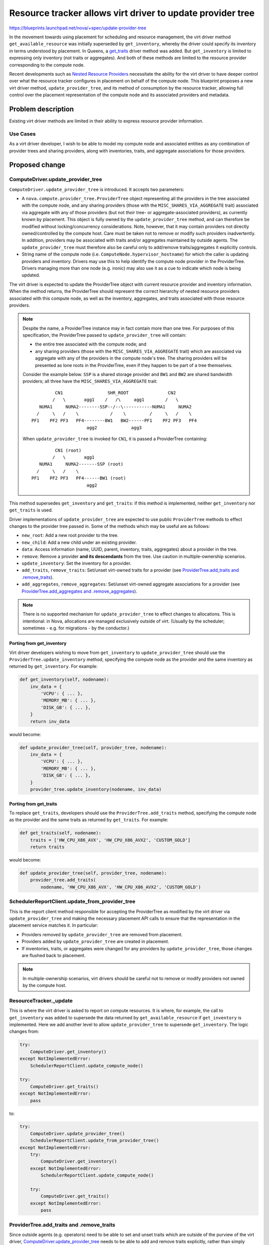 ..
 This work is licensed under a Creative Commons Attribution 3.0 Unported
 License.

 http://creativecommons.org/licenses/by/3.0/legalcode

===========================================================
Resource tracker allows virt driver to update provider tree
===========================================================

https://blueprints.launchpad.net/nova/+spec/update-provider-tree

In the movement towards using placement for scheduling and resource management,
the virt driver method ``get_available_resource`` was initially superseded by
``get_inventory``, whereby the driver could specify its inventory in terms
understood by placement. In Queens, a `get_traits`_ driver method was added.
But ``get_inventory`` is limited to expressing only inventory (not traits or
aggregates).  And both of these methods are limited to the resource provider
corresponding to the compute node.

Recent developments such as `Nested Resource Providers`_ necessitate the
ability for the virt driver to have deeper control over what the resource
tracker configures in placement on behalf of the compute node.  This blueprint
proposes a new virt driver method, ``update_provider_tree``, and its method of
consumption by the resource tracker, allowing full control over the placement
representation of the compute node and its associated providers and metadata.

Problem description
===================
Existing virt driver methods are limited in their ability to express resource
provider information.

Use Cases
---------
As a virt driver developer, I wish to be able to model my compute node and
associated entities as any combination of provider trees and sharing providers,
along with inventories, traits, and aggregate associations for those providers.

Proposed change
===============

ComputeDriver.update_provider_tree
----------------------------------
``ComputeDriver.update_provider_tree`` is introduced.  It accepts two
parameters:

* A ``nova.compute.provider_tree.ProviderTree`` object representing all the
  providers in the tree associated with the compute node, and any sharing
  providers (those with the ``MISC_SHARES_VIA_AGGREGATE`` trait) associated via
  aggregate with any of those providers (but not *their* tree- or
  aggregate-associated providers), as currently known by placement.  This
  object is fully owned by the ``update_provider_tree`` method, and can
  therefore be modified without locking/concurrency considerations.  Note,
  however, that it may contain providers not directly owned/controlled by the
  compute host.  Care must be taken not to remove or modify such providers
  inadvertently.  In addition, providers may be associated with traits and/or
  aggregates maintained by outside agents.  The ``update_provider_tree`` must
  therefore also be careful only to add/remove traits/aggregates it explicitly
  controls.
* String name of the compute node (i.e. ``ComputeNode.hypervisor_hostname``)
  for which the caller is updating providers and inventory.  Drivers may use
  this to help identify the compute node provider in the ProviderTree.  Drivers
  managing more than one node (e.g. ironic) may also use it as a cue to
  indicate which node is being updated.

The virt driver is expected to update the ProviderTree object with current
resource provider and inventory information. When the method returns, the
ProviderTree should represent the correct hierarchy of nested resource
providers associated with this compute node, as well as the inventory,
aggregates, and traits associated with those resource providers.

.. note:: Despite the name, a ProviderTree instance may in fact contain more
          than one tree.  For purposes of this specification, the ProviderTree
          passed to ``update_provider_tree`` will contain:

          * the entire tree associated with the compute node; and
          * any sharing providers (those with the ``MISC_SHARES_VIA_AGGREGATE``
            trait) which are associated via aggregate with any of the providers
            in the compute node's tree.  The sharing providers will be
            presented as lone roots in the ProviderTree, even if they happen to
            be part of a tree themselves.

          Consider the example below.  ``SSP`` is a shared storage provider and
          ``BW1`` and ``BW2`` are shared bandwidth providers; all three have
          the ``MISC_SHARES_VIA_AGGREGATE`` trait::

                     CN1                 SHR_ROOT               CN2
                    /   \       agg1    /   /\     agg1        /   \
               NUMA1     NUMA2--------SSP--/--\-----------NUMA1     NUMA2
              /     \   /    \            /    \         /     \   /    \
            PF1    PF2 PF3   PF4--------BW1   BW2------PF1    PF2 PF3   PF4
                                 agg2             agg3

          When ``update_provider_tree`` is invoked for ``CN1``, it is passed a
          ProviderTree containing::

                     CN1 (root)
                    /   \       agg1
               NUMA1     NUMA2-------SSP (root)
              /     \   /    \
            PF1    PF2 PF3   PF4------BW1 (root)
                                 agg2

This method supersedes ``get_inventory`` and ``get_traits``: if this method is
implemented, neither ``get_inventory`` nor ``get_traits`` is used.

Driver implementations of ``update_provider_tree`` are expected to use public
``ProviderTree`` methods to effect changes to the provider tree passed in.
Some of the methods which may be useful are as follows:

* ``new_root``: Add a new root provider to the tree.
* ``new_child``: Add a new child under an existing provider.
* ``data``: Access information (name, UUID, parent, inventory, traits,
  aggregates) about a provider in the tree.
* ``remove``: Remove a provider **and its descendants** from the tree.  Use
  caution in multiple-ownership scenarios.
* ``update_inventory``: Set the inventory for a provider.
* ``add_traits``, ``remove_traits``: Set/unset virt-owned traits for a provider
  (see `ProviderTree.add_traits and .remove_traits`_).
* ``add_aggregates``, ``remove_aggregates``: Set/unset virt-owned aggregate
  associations for a provider (see `ProviderTree.add_aggregates and
  .remove_aggregates`_).

.. note:: There is no supported mechanism for ``update_provider_tree`` to
          effect changes to allocations.  This is intentional: in Nova,
          allocations are managed exclusively outside of virt. (Usually by the
          scheduler; sometimes - e.g. for migrations - by the conductor.)

Porting from get_inventory
~~~~~~~~~~~~~~~~~~~~~~~~~~
Virt driver developers wishing to move from ``get_inventory`` to
``update_provider_tree`` should use the ``ProviderTree.update_inventory``
method, specifying the compute node as the provider and the same inventory as
returned by ``get_inventory``.  For example:

.. code::

  def get_inventory(self, nodename):
      inv_data = {
          'VCPU': { ... },
          'MEMORY_MB': { ... },
          'DISK_GB': { ... },
      }
      return inv_data

would become:

.. code::

  def update_provider_tree(self, provider_tree, nodename):
      inv_data = {
          'VCPU': { ... },
          'MEMORY_MB': { ... },
          'DISK_GB': { ... },
      }
      provider_tree.update_inventory(nodename, inv_data)

Porting from get_traits
~~~~~~~~~~~~~~~~~~~~~~~
To replace ``get_traits``, developers should use the
``ProviderTree.add_traits`` method, specifying the compute node as the
provider and the same traits as returned by ``get_traits``.  For example:

.. code::

  def get_traits(self, nodename):
      traits = ['HW_CPU_X86_AVX', 'HW_CPU_X86_AVX2', 'CUSTOM_GOLD']
      return traits

would become:

.. code::

  def update_provider_tree(self, provider_tree, nodename):
      provider_tree.add_traits(
          nodename, 'HW_CPU_X86_AVX', 'HW_CPU_X86_AVX2', 'CUSTOM_GOLD')

SchedulerReportClient.update_from_provider_tree
-----------------------------------------------
This is the report client method responsible for accepting the ProviderTree
as modified by the virt driver via ``update_provider_tree`` and making the
necessary placement API calls to ensure that the representation in the
placement service matches it.  In particular:

* Providers removed by ``update_provider_tree`` are removed from placement.
* Providers added by ``update_provider_tree`` are created in placement.
* If inventories, traits, or aggregates were changed for any providers by
  ``update_provider_tree``, those changes are flushed back to placement.

.. note:: In multiple-ownership scenarios, virt drivers should be careful not
          to remove or modify providers not owned by the compute host.

ResourceTracker._update
-----------------------
This is where the virt driver is asked to report on compute resources.  It is
where, for example, the call to ``get_inventory`` was added to supersede the
data returned by ``get_available_resource`` if ``get_inventory`` is
implemented.  Here we add another level to allow ``update_provider_tree`` to
supersede ``get_inventory``.  The logic changes from:

.. code::

  try:
      ComputeDriver.get_inventory()
  except NotImplementedError:
      SchedulerReportClient.update_compute_node()

  try:
      ComputeDriver.get_traits()
  except NotImplementedError:
      pass

to:

.. code::

  try:
      ComputeDriver.update_provider_tree()
      SchedulerReportClient.update_from_provider_tree()
  except NotImplementedError:
      try:
          ComputeDriver.get_inventory()
      except NotImplementedError:
          SchedulerReportClient.update_compute_node()

      try:
          ComputeDriver.get_traits()
      except NotImplementedError:
          pass

ProviderTree.add_traits and .remove_traits
------------------------------------------
Since outside agents (e.g. operators) need to be able to set and unset
traits which are outside of the purview of the virt driver,
`ComputeDriver.update_provider_tree`_ needs to be able to add and remove traits
explicitly, rather than simply overwriting the entire set of traits for a given
provider.  To facilitate this, we will add the following methods to
ProviderTree:

.. code::

 def add_traits(self, name_or_uuid, \*traits)
 def remove_traits(self, name_or_uuid, \*traits)

Arguments:

* ``name_or_uuid``: Either the name or the UUID of the resource provider whose
  traits are to be affected.
* ``traits``: String names of traits to add or remove.  Any other traits
  associated with the provider are untouched.

ProviderTree.add_aggregates and .remove_aggregates
--------------------------------------------------
Since outside agents (e.g. operators) need to be able to set and unset
aggregate associations which are outside of the purview of the virt driver,
`ComputeDriver.update_provider_tree`_ needs to be able to add and remove
aggregate associations explicitly, rather than simply overwriting the entire
set of aggregate associations for a given provider.  To facilitate this, we
will add the following methods to ProviderTree:

.. code::

 def add_aggregates(self, name_or_uuid, \*aggregates)
 def remove_aggregates(self, name_or_uuid, \*aggregates)

Arguments:

* ``name_or_uuid``: Either the name or the UUID of the resource provider whose
  aggregates are to be affected.
* ``aggregates``: String UUIDs of aggregates to add or remove.  Any other
  aggregates associated with the provider are untouched.

Alternatives
------------
* Continue to provide piecemeal methods in the spirit of ``get_inventory``
  and ``get_traits``.  The proposed solution can subsume the functionality of
  both of those methods and more, but it can also grow along with placement and
  Nova's use thereof.
* Allow virt drivers direct control over placement.  While we can't stop
  out-of-tree drivers from doing this, it has been discussed and decided that
  in-tree drivers should be funneled through the choke point of the
  SchedulerReportClient for actual placement API communication.

Data model impact
-----------------
None

REST API impact
---------------
None

Security impact
---------------
None

Notifications impact
--------------------
None

Other end user impact
---------------------
No direct impact.  This change, followed by virt drivers implementing
``update_provider_tree``, followed by virt drivers extending their resource
provider models, will ultimately allow operators to exert more power over
scheduling operations.

Performance Impact
------------------
This change increases the amount of traffic to the placement service, which has
the potential to affect performance.  However, there is as yet no evidence that
doing lots of placement calls is "expensive" relative to the other processing
occurring in these code paths.  The intent is to mitigate such impact if and
when it is demonstrated to be problematic.

One mitigation strategy, already largely implemented, is caching the placement
representation locally via a separate ProviderTree instance maintained in the
SchedulerReportClient.  The specifics are outside the scope of this document.
However, the existing code in this area is inconsistent and needs to be
codified in a separate specification so we can work towards consistency.

Other deployer impact
---------------------
None

Developer impact
----------------
See above.

Upgrade impact
--------------
None

Implementation
==============

Assignee(s)
-----------
Primary assignee:
  efried

Work Items
----------
The code for this has been completed.  Some of it merged in Queens, including:

* https://review.openstack.org/#/c/521187/ introduces the
  ``update_provider_tree`` method in the ``ComputeDriver`` base class.
* https://review.openstack.org/#/c/533821/ implements the
  ``update_from_provider_tree`` method in the report client.
* https://review.openstack.org/#/c/520246/ implements the changes in the
  resource tracker to use the above.

These changes were developed under the `Nested Resource Providers`_ blueprint.

Dependencies
============
None (all dependencies have merged in Queens).

Continuing development of such features as `Nested Resource Providers`_,
`Granular Resource Requests`_, and shared resource providers will expand the
range of things driver developers can do through their implementation of
``update_provider_tree``.

Testing
=======
Extensive functional testing is included in addition to unit tests.

Documentation Impact
====================
None

References
==========
* `Nested Resource Providers`_ spec
* Support `Traits`_ in Allocation Candidates spec
* Support traits in the Ironic driver spec (`get_traits`_)
* `Granular Resource Requests`_ spec

.. _`Nested Resource Providers`: https://specs.openstack.org/openstack/nova-specs/specs/queens/approved/nested-resource-providers.html
.. _`Traits`: https://specs.openstack.org/openstack/nova-specs/specs/queens/approved/add-trait-support-in-allocation-candidates.html
.. _`get_traits`: https://specs.openstack.org/openstack/nova-specs/specs/queens/approved/ironic-driver-traits.html
.. _`Granular Resource Requests`: https://specs.openstack.org/openstack/nova-specs/specs/queens/approved/granular-resource-requests.html

History
=======
.. list-table:: Revisions
   :header-rows: 1

   * - Release Name
     - Description
   * - Queens
     - Code finished and mostly merged.
   * - Rocky
     - Figured we really ought to have something written down, so proposed an
       actual blueprint and this spec.
